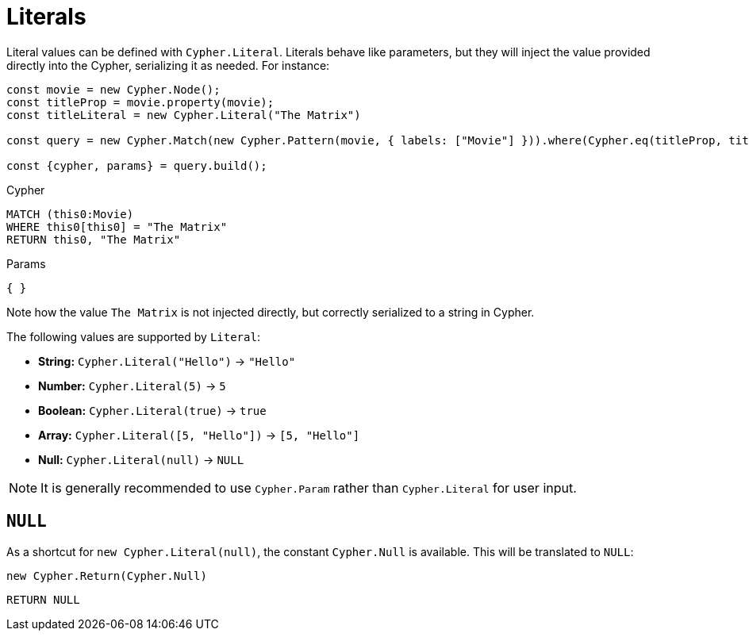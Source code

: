 [[literals]]
:description: This page shows how to add literal values in Cypher Builder.
= Literals

Literal values can be defined with `Cypher.Literal`. 
Literals behave like parameters, but they will inject the value provided directly into the Cypher, serializing it as needed.
For instance:

[source, javascript]
----
const movie = new Cypher.Node();
const titleProp = movie.property(movie);
const titleLiteral = new Cypher.Literal("The Matrix")

const query = new Cypher.Match(new Cypher.Pattern(movie, { labels: ["Movie"] })).where(Cypher.eq(titleProp, titleLiteral)).return(titleLiteral);

const {cypher, params} = query.build();
----

.Cypher
[source, cypher]
----
MATCH (this0:Movie)
WHERE this0[this0] = "The Matrix"
RETURN this0, "The Matrix"
----

.Params
[source, javascript]
----
{ }
----

Note how the value `The Matrix` is not injected directly, but correctly serialized to a string in Cypher. 

The following values are supported by `Literal`:

* *String:* `Cypher.Literal("Hello")` -> `"Hello"`
* *Number:* `Cypher.Literal(5)` -> `5`
* *Boolean:* `Cypher.Literal(true)` -> `true`
* *Array:* `Cypher.Literal([5, "Hello"])` -> `[5, "Hello"]`
* *Null:* `Cypher.Literal(null)` -> `NULL`


[NOTE]
==== 
It is generally recommended to use `Cypher.Param` rather than `Cypher.Literal` for user input.
====

== `NULL`

As a shortcut for `new Cypher.Literal(null)`, the constant `Cypher.Null` is available. 
This will be translated to `NULL`:

[source, javascript]
----
new Cypher.Return(Cypher.Null)
----

[source, cypher]
----
RETURN NULL
----
